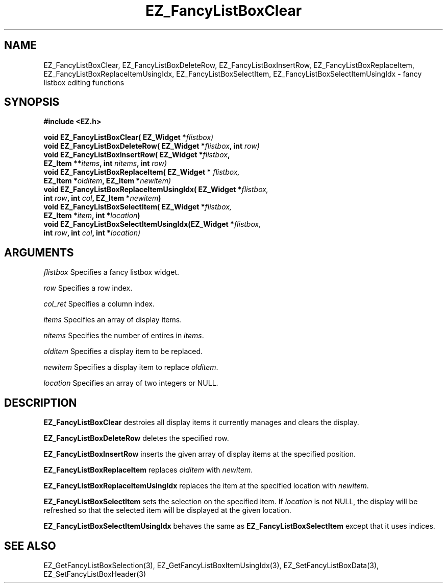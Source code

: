 '\"
'\" Copyright (c) 1997 Maorong Zou
'\" 
.TH EZ_FancyListBoxClear 3 "" EZWGL "EZWGL Functions"
.BS
.SH NAME
EZ_FancyListBoxClear, EZ_FancyListBoxDeleteRow, EZ_FancyListBoxInsertRow,
EZ_FancyListBoxReplaceItem, EZ_FancyListBoxReplaceItemUsingIdx, 
EZ_FancyListBoxSelectItem, EZ_FancyListBoxSelectItemUsingIdx \- fancy
listbox editing functions

.SH SYNOPSIS
.nf
.B #include <EZ.h>
.sp
.BI "void EZ_FancyListBoxClear( EZ_Widget *" flistbox)
.BI "void EZ_FancyListBoxDeleteRow( EZ_Widget *" flistbox ", int " row)
.BI "void EZ_FancyListBoxInsertRow( EZ_Widget *" flistbox ", 
.BI "                EZ_Item **" items ", int " nitems ", int " row)
.BI "void EZ_FancyListBoxReplaceItem( EZ_Widget * " flistbox, 
.BI "                 EZ_Item *" olditem ", EZ_Item *" newitem)
.BI "void EZ_FancyListBoxReplaceItemUsingIdx( EZ_Widget *"flistbox,
.BI "                int " row ", int " col ", EZ_Item *" newitem )
.BI "void EZ_FancyListBoxSelectItem( EZ_Widget *" flistbox,
.BI "                    EZ_Item *" item ", int *" location )
.BI "void EZ_FancyListBoxSelectItemUsingIdx(EZ_Widget *" flistbox,
.BI "           int " row ", int " col ", int *" location)


.SH ARGUMENTS
\fIflistbox\fR  Specifies a fancy listbox widget.
.sp
\fIrow\fR  Specifies a row index.
.sp
\fIcol_ret\fR  Specifies a column index.
.sp
\fIitems\fR  Specifies an array of display items.
.sp
\fInitems\fR  Specifies the number of entires in \fIitems\fR.
.sp
\fIolditem\fR  Specifies a display item to be replaced.
.sp
\fInewitem\fR  Specifies a display item to replace \fIolditem\fR.
.sp
\fIlocation\fR Specifies an array of two integers or NULL. 

.SH DESCRIPTION
.PP
\fBEZ_FancyListBoxClear\fR destroies all display items it currently
manages and clears the display.
.PP
\fBEZ_FancyListBoxDeleteRow\fR deletes the specified row.
.PP
\fBEZ_FancyListBoxInsertRow\fR inserts the given array of display
items at the specified position.
.PP
\fBEZ_FancyListBoxReplaceItem\fR replaces \fIolditem\fR with
\fInewitem\fR.
.PP
\fBEZ_FancyListBoxReplaceItemUsingIdx\fR replaces the item at
the specified location with \fInewitem\fR.
.PP
\fBEZ_FancyListBoxSelectItem\fR sets the selection on the
specified item. If \fIlocation\fR is not NULL, the display
will be refreshed so that the selected item will be 
displayed at the given location.
.PP
\fBEZ_FancyListBoxSelectItemUsingIdx\fR behaves the
same as \fBEZ_FancyListBoxSelectItem\fR except that it
uses indices.

.SH "SEE ALSO"
EZ_GetFancyListBoxSelection(3), EZ_GetFancyListBoxItemUsingIdx(3),
EZ_SetFancyListBoxData(3), EZ_SetFancyListBoxHeader(3)
.br


